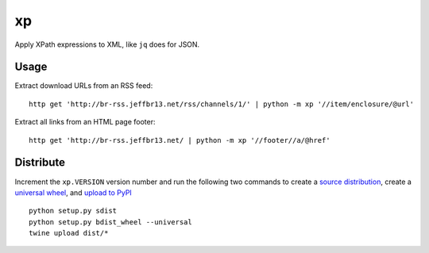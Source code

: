 xp
==

Apply XPath expressions to XML, like ``jq`` does for JSON.


Usage
-----

Extract download URLs from an RSS feed::

    http get 'http://br-rss.jeffbr13.net/rss/channels/1/' | python -m xp '//item/enclosure/@url'


Extract all links from an HTML page footer::

    http get 'http://br-rss.jeffbr13.net/ | python -m xp '//footer//a/@href'



Distribute
----------

Increment the ``xp.VERSION`` version number and run the following two commands
to create a `source distribution <https://packaging.python.org/tutorials/distributing-packages/#source-distributions>`_,
create a `universal wheel <https://packaging.python.org/tutorials/distributing-packages/#universal-wheels>`_,
and `upload to PyPI <https://packaging.python.org/tutorials/distributing-packages/#upload-your-distributions>`_ ::

    python setup.py sdist
    python setup.py bdist_wheel --universal
    twine upload dist/*
